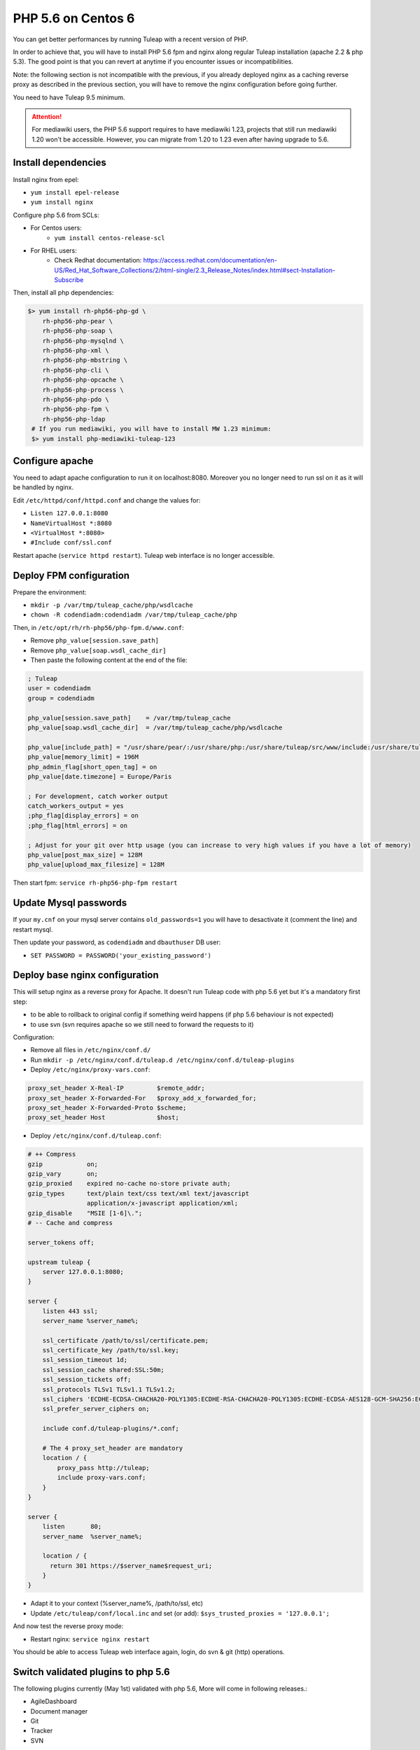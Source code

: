 .. _admin_howto_php56-nginx-centos6:

PHP 5.6 on Centos 6
-------------------

You can get better performances by running Tuleap with a recent version of PHP.

In order to achieve that, you will have to install PHP 5.6 fpm and nginx along regular
Tuleap installation (apache 2.2 & php 5.3). The good point is that you can revert
at anytime if you encounter issues or incompatibilities.

Note: the following section is not incompatible with the previous, if you already
deployed nginx as a caching reverse proxy as described in the previous section,
you will have to remove the nginx configuration before going further.

You need to have Tuleap 9.5 minimum.

.. attention::

    For mediawiki users, the PHP 5.6 support requires to have mediawiki 1.23,
    projects that still run mediawiki 1.20 won't be accessible. However, you can
    migrate from 1.20 to 1.23 even after having upgrade to 5.6.

Install dependencies
~~~~~~~~~~~~~~~~~~~~

Install nginx from epel:

* ``yum install epel-release``
* ``yum install nginx``

Configure php 5.6 from SCLs:

* For Centos users:
    * ``yum install centos-release-scl``
* For RHEL users:
    * Check Redhat documentation: https://access.redhat.com/documentation/en-US/Red_Hat_Software_Collections/2/html-single/2.3_Release_Notes/index.html#sect-Installation-Subscribe

Then, install all php dependencies:

.. sourcecode:: bash

    $> yum install rh-php56-php-gd \
        rh-php56-php-pear \
        rh-php56-php-soap \
        rh-php56-php-mysqlnd \
        rh-php56-php-xml \
        rh-php56-php-mbstring \
        rh-php56-php-cli \
        rh-php56-php-opcache \
        rh-php56-php-process \
        rh-php56-php-pdo \
        rh-php56-php-fpm \
        rh-php56-php-ldap
     # If you run mediawiki, you will have to install MW 1.23 minimum:
     $> yum install php-mediawiki-tuleap-123

Configure apache
~~~~~~~~~~~~~~~~

You need to adapt apache configuration to run it on localhost:8080. Moreover you no longer need to run ssl on it as
it will be handled by nginx.

Edit ``/etc/httpd/conf/httpd.conf`` and change the values for:

* ``Listen 127.0.0.1:8080``
* ``NameVirtualHost *:8080``
* ``<VirtualHost *:8080>``
* ``#Include conf/ssl.conf``

Restart apache (``service httpd restart``). Tuleap web interface is no longer accessible.

Deploy FPM configuration
~~~~~~~~~~~~~~~~~~~~~~~~

Prepare the environment:

* ``mkdir -p /var/tmp/tuleap_cache/php/wsdlcache``
* ``chown -R codendiadm:codendiadm /var/tmp/tuleap_cache/php``

Then, in ``/etc/opt/rh/rh-php56/php-fpm.d/www.conf``:

* Remove ``php_value[session.save_path]``
* Remove ``php_value[soap.wsdl_cache_dir]``
* Then paste the following content at the end of the file:

.. sourcecode:: ini

    ; Tuleap
    user = codendiadm
    group = codendiadm

    php_value[session.save_path]    = /var/tmp/tuleap_cache
    php_value[soap.wsdl_cache_dir]  = /var/tmp/tuleap_cache/php/wsdlcache

    php_value[include_path] = "/usr/share/pear/:/usr/share/php:/usr/share/tuleap/src/www/include:/usr/share/tuleap/src:."
    php_value[memory_limit] = 196M
    php_admin_flag[short_open_tag] = on
    php_value[date.timezone] = Europe/Paris

    ; For development, catch worker output
    catch_workers_output = yes
    ;php_flag[display_errors] = on
    ;php_flag[html_errors] = on

    ; Adjust for your git over http usage (you can increase to very high values if you have a lot of memory)
    php_value[post_max_size] = 128M
    php_value[upload_max_filesize] = 128M

Then start fpm: ``service rh-php56-php-fpm restart``

Update Mysql passwords
~~~~~~~~~~~~~~~~~~~~~~

If your ``my.cnf`` on your mysql server contains ``old_passwords=1`` you will have to desactivate it (comment the line)
and restart mysql.

Then update your password, as ``codendiadm`` and ``dbauthuser`` DB user:

* ``SET PASSWORD = PASSWORD('your_existing_password')``

Deploy base nginx configuration
~~~~~~~~~~~~~~~~~~~~~~~~~~~~~~~

This will setup nginx as a reverse proxy for Apache. It doesn't run Tuleap code with php 5.6 yet but it's a mandatory
first step:

* to be able to rollback to original config if something weird happens (if php 5.6 behaviour is not expected)
* to use svn (svn requires apache so we still need to forward the requests to it)

Configuration:

* Remove all files in ``/etc/nginx/conf.d/``
* Run ``mkdir -p /etc/nginx/conf.d/tuleap.d /etc/nginx/conf.d/tuleap-plugins``
* Deploy ``/etc/nginx/proxy-vars.conf``:

.. sourcecode:: nginx

    proxy_set_header X-Real-IP         $remote_addr;
    proxy_set_header X-Forwarded-For   $proxy_add_x_forwarded_for;
    proxy_set_header X-Forwarded-Proto $scheme;
    proxy_set_header Host              $host;

* Deploy ``/etc/nginx/conf.d/tuleap.conf``:

.. sourcecode:: nginx

    # ++ Compress
    gzip            on;
    gzip_vary       on;
    gzip_proxied    expired no-cache no-store private auth;
    gzip_types      text/plain text/css text/xml text/javascript
                    application/x-javascript application/xml;
    gzip_disable    "MSIE [1-6]\.";
    # -- Cache and compress

    server_tokens off;

    upstream tuleap {
        server 127.0.0.1:8080;
    }

    server {
        listen 443 ssl;
        server_name %server_name%;

        ssl_certificate /path/to/ssl/certificate.pem;
        ssl_certificate_key /path/to/ssl.key;
        ssl_session_timeout 1d;
        ssl_session_cache shared:SSL:50m;
        ssl_session_tickets off;
        ssl_protocols TLSv1 TLSv1.1 TLSv1.2;
        ssl_ciphers 'ECDHE-ECDSA-CHACHA20-POLY1305:ECDHE-RSA-CHACHA20-POLY1305:ECDHE-ECDSA-AES128-GCM-SHA256:ECDHE-RSA-AES128-GCM-SHA256:ECDHE-ECDSA-AES256-GCM-SHA384:ECDHE-RSA-AES256-GCM-SHA384:DHE-RSA-AES128-GCM-SHA256:DHE-RSA-AES256-GCM-SHA384:ECDHE-ECDSA-AES128-SHA256:ECDHE-RSA-AES128-SHA256:ECDHE-ECDSA-AES128-SHA:ECDHE-RSA-AES256-SHA384:ECDHE-RSA-AES128-SHA:ECDHE-ECDSA-AES256-SHA384:ECDHE-ECDSA-AES256-SHA:ECDHE-RSA-AES256-SHA:DHE-RSA-AES128-SHA256:DHE-RSA-AES128-SHA:DHE-RSA-AES256-SHA256:DHE-RSA-AES256-SHA:ECDHE-ECDSA-DES-CBC3-SHA:ECDHE-RSA-DES-CBC3-SHA:EDH-RSA-DES-CBC3-SHA:AES128-GCM-SHA256:AES256-GCM-SHA384:AES128-SHA256:AES256-SHA256:AES128-SHA:AES256-SHA:DES-CBC3-SHA:!DSS';
        ssl_prefer_server_ciphers on;

        include conf.d/tuleap-plugins/*.conf;

        # The 4 proxy_set_header are mandatory
        location / {
            proxy_pass http://tuleap;
            include proxy-vars.conf;
        }
    }

    server {
        listen       80;
        server_name  %server_name%;

        location / {
          return 301 https://$server_name$request_uri;
        }
    }

* Adapt it to your context (%server_name%, /path/to/ssl, etc)
* Update ``/etc/tuleap/conf/local.inc`` and set (or add): ``$sys_trusted_proxies = '127.0.0.1';``

And now test the reverse proxy mode:

* Restart nginx: ``service nginx restart``

You should be able to access Tuleap web interface again, login, do svn & git (http) operations.

Switch validated plugins to php 5.6
~~~~~~~~~~~~~~~~~~~~~~~~~~~~~~~~~~~~

The following plugins currently (May 1st) validated with php 5.6, More will come in following releases.:

* AgileDashboard
* Document manager
* Git
* Tracker
* SVN

How to deploy:

.. sourcecode:: bash

    cp /usr/share/tuleap/plugins/tracker/etc/nginx18/tracker.conf /etc/nginx/conf.d/tuleap-plugins
    cp /usr/share/tuleap/plugins/svn/etc/nginx18/svn.conf /etc/nginx/conf.d/tuleap-plugins
    for plugin in agiledashboard docman git; do sed -e "s/%name%/$plugin/" /usr/share/tuleap/src/etc/nginx18/plugin.conf.dist > "/etc/nginx/conf.d/tuleap-plugins/$plugin.conf"; done

Restart nginx (``service nginx restart``) and enjoy !

You can check that tracker pages (for instance) are served by php 5.6 by checking header's responses.
